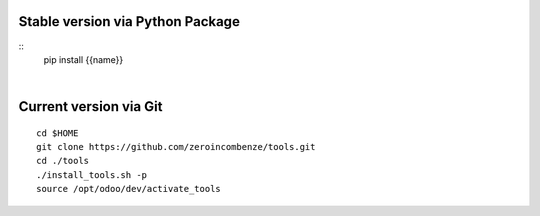 .. $if not no_pypi
Stable version via Python Package
~~~~~~~~~~~~~~~~~~~~~~~~~~~~~~~~~

::
    pip install {{name}}

|

.. $fi
Current version via Git
~~~~~~~~~~~~~~~~~~~~~~~

::

    cd $HOME
    git clone https://github.com/zeroincombenze/tools.git
    cd ./tools
    ./install_tools.sh -p
    source /opt/odoo/dev/activate_tools
